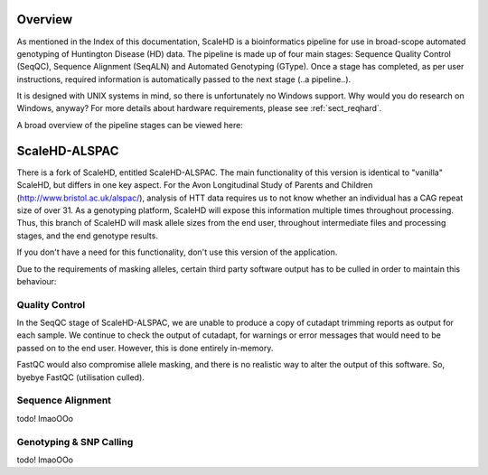 .. _sect_overview:

Overview
================================

As mentioned in the Index of this documentation, ScaleHD is a bioinformatics pipeline for use in broad-scope automated genotyping of Huntington Disease (HD) data. The pipeline is made up of four main stages: Sequence Quality Control (SeqQC), Sequence Alignment (SeqALN) and Automated Genotyping (GType). Once a stage has completed, as per user instructions, required information is automatically passed to the next stage (..a pipeline..).

It is designed with UNIX systems in mind, so there is unfortunately no Windows support. Why would you do research on Windows, anyway? For more details about hardware requirements, please see :ref:`sect_reqhard`.

A broad overview of the pipeline stages can be viewed here:

.. image:: img/pipeline-workflow.png

ScaleHD-ALSPAC
================================

There is a fork of ScaleHD, entitled ScaleHD-ALSPAC. The main functionality of this version is identical to "vanilla" ScaleHD, but differs in one key aspect.
For the Avon Longitudinal Study of Parents and Children (http://www.bristol.ac.uk/alspac/), analysis of HTT data requires us to not know whether an individual has
a CAG repeat size of over 31. As a genotyping platform, ScaleHD will expose this information multiple times throughout processing.
Thus, this branch of ScaleHD will mask allele sizes from the end user, throughout intermediate files and processing stages, and the end genotype results.

If you don't have a need for this functionality, don't use this version of the application.

Due to the requirements of masking alleles, certain third party software output has to be culled in order to maintain this behaviour:

Quality Control
----

In the SeqQC stage of ScaleHD-ALSPAC, we are unable to produce a copy of cutadapt trimming reports as output for each sample.
We continue to check the output of cutadapt, for warnings or error messages that would need to be passed on to the end user. However, this is done entirely in-memory.

FastQC would also compromise allele masking, and there is no realistic way to alter the output of this software. So, byebye FastQC (utilisation culled).

Sequence Alignment
----

todo! lmaoOOo

Genotyping & SNP Calling
----

todo! lmaoOOo